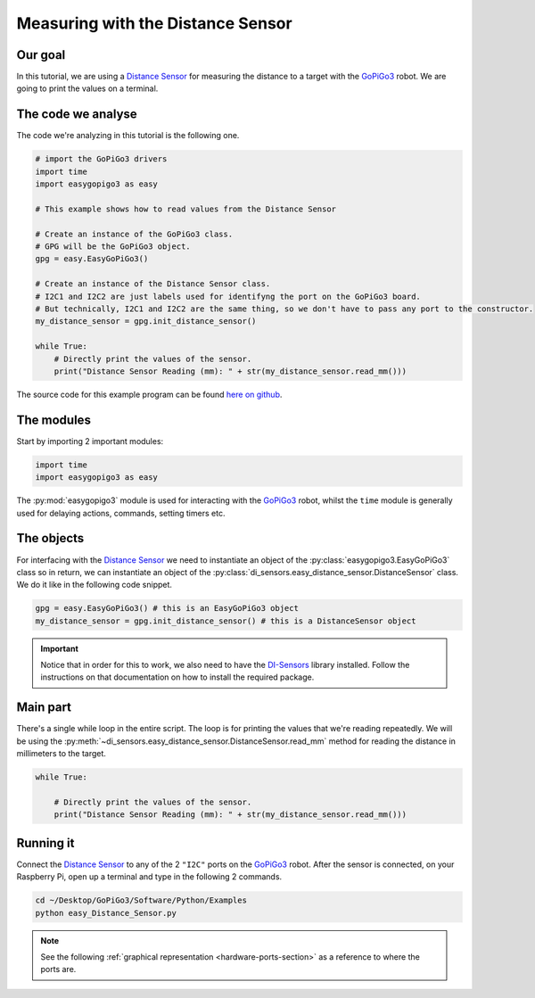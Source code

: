 .. _tutorials-basic-distance-sensor:

**********************************
Measuring with the Distance Sensor
**********************************

========
Our goal
========

In this tutorial, we are using a `Distance Sensor`_ for measuring the distance to a target with the `GoPiGo3`_ robot.
We are going to print the values on a terminal.

===================
The code we analyse
===================

The code we're analyzing in this tutorial is the following one.

.. code-block:: python

    # import the GoPiGo3 drivers
    import time
    import easygopigo3 as easy

    # This example shows how to read values from the Distance Sensor

    # Create an instance of the GoPiGo3 class.
    # GPG will be the GoPiGo3 object.
    gpg = easy.EasyGoPiGo3()

    # Create an instance of the Distance Sensor class.
    # I2C1 and I2C2 are just labels used for identifyng the port on the GoPiGo3 board.
    # But technically, I2C1 and I2C2 are the same thing, so we don't have to pass any port to the constructor.
    my_distance_sensor = gpg.init_distance_sensor()

    while True:
        # Directly print the values of the sensor.
        print("Distance Sensor Reading (mm): " + str(my_distance_sensor.read_mm()))

The source code for this example program can be found `here on github <https://github.com/DexterInd/GoPiGo3/blob/master/Software/Python/Examples/easy_Distance_Sensor.py>`_.


===========
The modules
===========

Start by importing 2 important modules:

.. code-block:: python

   import time
   import easygopigo3 as easy

The :py:mod:`easygopigo3` module is used for interacting with the `GoPiGo3`_ robot, whilst
the ``time`` module is generally used for delaying actions, commands, setting timers etc.

===========
The objects
===========

For interfacing with the `Distance Sensor`_ we need to instantiate an object of the :py:class:`easygopigo3.EasyGoPiGo3` class so in return, we can instantiate an object of the :py:class:`di_sensors.easy_distance_sensor.DistanceSensor` class.
We do it like in the following code snippet.

.. code-block:: python

   gpg = easy.EasyGoPiGo3() # this is an EasyGoPiGo3 object
   my_distance_sensor = gpg.init_distance_sensor() # this is a DistanceSensor object

.. important::
  Notice that in order for this to work, we also need to have the `DI-Sensors`_ library installed. Follow the instructions on that documentation on how to install the required package.

=========
Main part
=========

There's a single while loop in the entire script. The loop is for printing the values that we're
reading repeatedly. We will be using the :py:meth:`~di_sensors.easy_distance_sensor.DistanceSensor.read_mm` method for reading
the distance in millimeters to the target.

.. code-block:: python

    while True:

        # Directly print the values of the sensor.
        print("Distance Sensor Reading (mm): " + str(my_distance_sensor.read_mm()))

.. seealso::

     Check out :py:class:`di_sensors.easy_distance_sensor.DistanceSensor`'s API for more details.

==========
Running it
==========

Connect the `Distance Sensor`_ to any of the 2 ``"I2C"`` ports on the `GoPiGo3`_ robot.
After the sensor is connected, on your Raspberry Pi, open up a terminal and type in the following 2 commands.

.. code-block:: console

    cd ~/Desktop/GoPiGo3/Software/Python/Examples
    python easy_Distance_Sensor.py

.. image:: http://i.imgur.com/2yNHhsm.gif

.. note::

   See the following :ref:`graphical representation <hardware-ports-section>` as a reference to where the ports are.

.. _DI-Sensors: http://di-sensors.readthedocs.io
.. _gopigo3: https://www.dexterindustries.com/shop/gopigo-advanced-starter-kit/
.. _distance sensor: https://www.dexterindustries.com/shop/distance-sensor/

